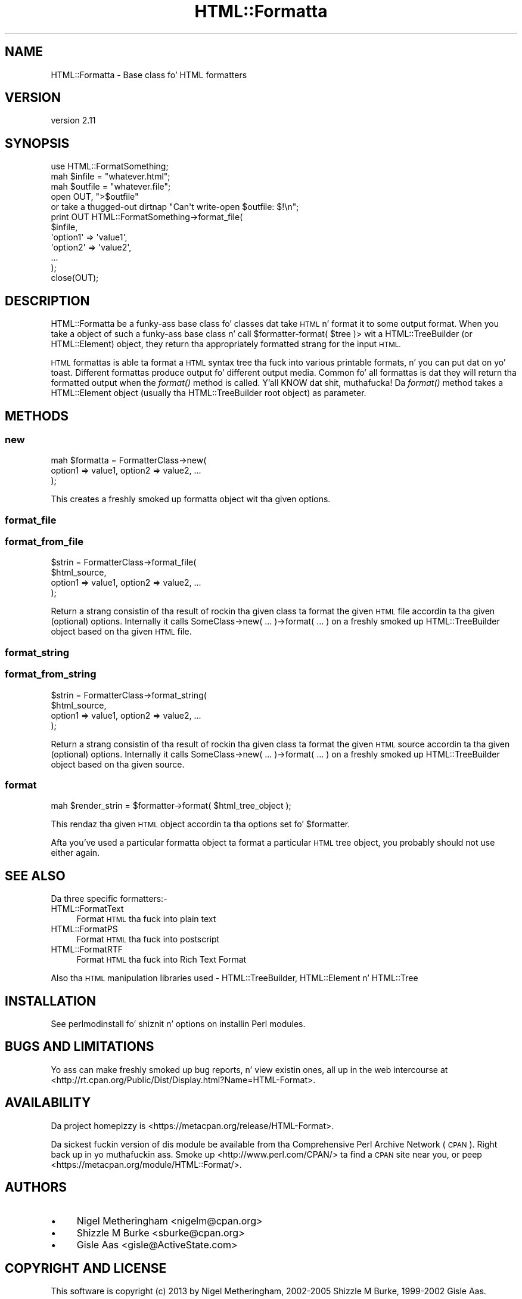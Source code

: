 .\" Automatically generated by Pod::Man 2.27 (Pod::Simple 3.28)
.\"
.\" Standard preamble:
.\" ========================================================================
.de Sp \" Vertical space (when we can't use .PP)
.if t .sp .5v
.if n .sp
..
.de Vb \" Begin verbatim text
.ft CW
.nf
.ne \\$1
..
.de Ve \" End verbatim text
.ft R
.fi
..
.\" Set up some characta translations n' predefined strings.  \*(-- will
.\" give a unbreakable dash, \*(PI'ma give pi, \*(L" will give a left
.\" double quote, n' \*(R" will give a right double quote.  \*(C+ will
.\" give a sickr C++.  Capital omega is used ta do unbreakable dashes and
.\" therefore won't be available.  \*(C` n' \*(C' expand ta `' up in nroff,
.\" not a god damn thang up in troff, fo' use wit C<>.
.tr \(*W-
.ds C+ C\v'-.1v'\h'-1p'\s-2+\h'-1p'+\s0\v'.1v'\h'-1p'
.ie n \{\
.    dz -- \(*W-
.    dz PI pi
.    if (\n(.H=4u)&(1m=24u) .ds -- \(*W\h'-12u'\(*W\h'-12u'-\" diablo 10 pitch
.    if (\n(.H=4u)&(1m=20u) .ds -- \(*W\h'-12u'\(*W\h'-8u'-\"  diablo 12 pitch
.    dz L" ""
.    dz R" ""
.    dz C` ""
.    dz C' ""
'br\}
.el\{\
.    dz -- \|\(em\|
.    dz PI \(*p
.    dz L" ``
.    dz R" ''
.    dz C`
.    dz C'
'br\}
.\"
.\" Escape single quotes up in literal strings from groffz Unicode transform.
.ie \n(.g .ds Aq \(aq
.el       .ds Aq '
.\"
.\" If tha F regista is turned on, we'll generate index entries on stderr for
.\" titlez (.TH), headaz (.SH), subsections (.SS), shit (.Ip), n' index
.\" entries marked wit X<> up in POD.  Of course, you gonna gotta process the
.\" output yo ass up in some meaningful fashion.
.\"
.\" Avoid warnin from groff bout undefined regista 'F'.
.de IX
..
.nr rF 0
.if \n(.g .if rF .nr rF 1
.if (\n(rF:(\n(.g==0)) \{
.    if \nF \{
.        de IX
.        tm Index:\\$1\t\\n%\t"\\$2"
..
.        if !\nF==2 \{
.            nr % 0
.            nr F 2
.        \}
.    \}
.\}
.rr rF
.\"
.\" Accent mark definitions (@(#)ms.acc 1.5 88/02/08 SMI; from UCB 4.2).
.\" Fear. Shiiit, dis aint no joke.  Run. I aint talkin' bout chicken n' gravy biatch.  Save yo ass.  No user-serviceable parts.
.    \" fudge factors fo' nroff n' troff
.if n \{\
.    dz #H 0
.    dz #V .8m
.    dz #F .3m
.    dz #[ \f1
.    dz #] \fP
.\}
.if t \{\
.    dz #H ((1u-(\\\\n(.fu%2u))*.13m)
.    dz #V .6m
.    dz #F 0
.    dz #[ \&
.    dz #] \&
.\}
.    \" simple accents fo' nroff n' troff
.if n \{\
.    dz ' \&
.    dz ` \&
.    dz ^ \&
.    dz , \&
.    dz ~ ~
.    dz /
.\}
.if t \{\
.    dz ' \\k:\h'-(\\n(.wu*8/10-\*(#H)'\'\h"|\\n:u"
.    dz ` \\k:\h'-(\\n(.wu*8/10-\*(#H)'\`\h'|\\n:u'
.    dz ^ \\k:\h'-(\\n(.wu*10/11-\*(#H)'^\h'|\\n:u'
.    dz , \\k:\h'-(\\n(.wu*8/10)',\h'|\\n:u'
.    dz ~ \\k:\h'-(\\n(.wu-\*(#H-.1m)'~\h'|\\n:u'
.    dz / \\k:\h'-(\\n(.wu*8/10-\*(#H)'\z\(sl\h'|\\n:u'
.\}
.    \" troff n' (daisy-wheel) nroff accents
.ds : \\k:\h'-(\\n(.wu*8/10-\*(#H+.1m+\*(#F)'\v'-\*(#V'\z.\h'.2m+\*(#F'.\h'|\\n:u'\v'\*(#V'
.ds 8 \h'\*(#H'\(*b\h'-\*(#H'
.ds o \\k:\h'-(\\n(.wu+\w'\(de'u-\*(#H)/2u'\v'-.3n'\*(#[\z\(de\v'.3n'\h'|\\n:u'\*(#]
.ds d- \h'\*(#H'\(pd\h'-\w'~'u'\v'-.25m'\f2\(hy\fP\v'.25m'\h'-\*(#H'
.ds D- D\\k:\h'-\w'D'u'\v'-.11m'\z\(hy\v'.11m'\h'|\\n:u'
.ds th \*(#[\v'.3m'\s+1I\s-1\v'-.3m'\h'-(\w'I'u*2/3)'\s-1o\s+1\*(#]
.ds Th \*(#[\s+2I\s-2\h'-\w'I'u*3/5'\v'-.3m'o\v'.3m'\*(#]
.ds ae a\h'-(\w'a'u*4/10)'e
.ds Ae A\h'-(\w'A'u*4/10)'E
.    \" erections fo' vroff
.if v .ds ~ \\k:\h'-(\\n(.wu*9/10-\*(#H)'\s-2\u~\d\s+2\h'|\\n:u'
.if v .ds ^ \\k:\h'-(\\n(.wu*10/11-\*(#H)'\v'-.4m'^\v'.4m'\h'|\\n:u'
.    \" fo' low resolution devices (crt n' lpr)
.if \n(.H>23 .if \n(.V>19 \
\{\
.    dz : e
.    dz 8 ss
.    dz o a
.    dz d- d\h'-1'\(ga
.    dz D- D\h'-1'\(hy
.    dz th \o'bp'
.    dz Th \o'LP'
.    dz ae ae
.    dz Ae AE
.\}
.rm #[ #] #H #V #F C
.\" ========================================================================
.\"
.IX Title "HTML::Formatta 3"
.TH HTML::Formatta 3 "2013-11-07" "perl v5.18.1" "User Contributed Perl Documentation"
.\" For nroff, turn off justification. I aint talkin' bout chicken n' gravy biatch.  Always turn off hyphenation; it makes
.\" way too nuff mistakes up in technical documents.
.if n .ad l
.nh
.SH "NAME"
HTML::Formatta \- Base class fo' HTML formatters
.SH "VERSION"
.IX Header "VERSION"
version 2.11
.SH "SYNOPSIS"
.IX Header "SYNOPSIS"
.Vb 5
\&  use HTML::FormatSomething;
\&  mah $infile  = "whatever.html";
\&  mah $outfile = "whatever.file";
\&  open OUT, ">$outfile"
\&   or take a thugged-out dirtnap "Can\*(Aqt write\-open $outfile: $!\en";
\&
\&  print OUT HTML::FormatSomething\->format_file(
\&    $infile,
\&      \*(Aqoption1\*(Aq => \*(Aqvalue1\*(Aq,
\&      \*(Aqoption2\*(Aq => \*(Aqvalue2\*(Aq,
\&      ...
\&  );
\&  close(OUT);
.Ve
.SH "DESCRIPTION"
.IX Header "DESCRIPTION"
HTML::Formatta be a funky-ass base class fo' classes dat take \s-1HTML\s0 n' format it to
some output format.  When you take a object of such a funky-ass base class n' call
\&\f(CW\*(C`$formatter\-\*(C'\fRformat( \f(CW$tree\fR )> wit a HTML::TreeBuilder (or
HTML::Element) object, they return tha appropriately formatted strang for
the input \s-1HTML.\s0
.PP
\&\s-1HTML\s0 formattas is able ta format a \s-1HTML\s0 syntax tree tha fuck into various printable
formats, n' you can put dat on yo' toast.  Different formattas produce output fo' different output media.
Common fo' all formattas is dat they will return tha formatted output when
the \fIformat()\fR method is called. Y'all KNOW dat shit, muthafucka!  Da \fIformat()\fR method takes a HTML::Element
object (usually tha HTML::TreeBuilder root object) as parameter.
.SH "METHODS"
.IX Header "METHODS"
.SS "new"
.IX Subsection "new"
.Vb 3
\&    mah $formatta = FormatterClass\->new(
\&        option1 => value1, option2 => value2, ...
\&    );
.Ve
.PP
This creates a freshly smoked up formatta object wit tha given options.
.SS "format_file"
.IX Subsection "format_file"
.SS "format_from_file"
.IX Subsection "format_from_file"
.Vb 4
\&    $strin = FormatterClass\->format_file(
\&        $html_source,
\&        option1 => value1, option2 => value2, ...
\&        );
.Ve
.PP
Return a strang consistin of tha result of rockin tha given class ta format the
given \s-1HTML\s0 file accordin ta tha given (optional) options. Internally it calls
\&\f(CW\*(C`SomeClass\->new( ... )\->format( ... )\*(C'\fR on a freshly smoked up HTML::TreeBuilder object
based on tha given \s-1HTML\s0 file.
.SS "format_string"
.IX Subsection "format_string"
.SS "format_from_string"
.IX Subsection "format_from_string"
.Vb 4
\&    $strin = FormatterClass\->format_string(
\&        $html_source,
\&        option1 => value1, option2 => value2, ...
\&        );
.Ve
.PP
Return a strang consistin of tha result of rockin tha given class ta format the
given \s-1HTML\s0 source accordin ta tha given (optional) options. Internally it
calls \f(CW\*(C`SomeClass\->new( ... )\->format( ... )\*(C'\fR on a freshly smoked up HTML::TreeBuilder
object based on tha given source.
.SS "format"
.IX Subsection "format"
.Vb 1
\&    mah $render_strin = $formatter\->format( $html_tree_object );
.Ve
.PP
This rendaz tha given \s-1HTML\s0 object accordin ta tha options set fo' \f(CW$formatter\fR.
.PP
Afta you've used a particular formatta object ta format a particular \s-1HTML\s0
tree object, you probably should not use either again.
.SH "SEE ALSO"
.IX Header "SEE ALSO"
Da three specific formatters:\-
.IP "HTML::FormatText" 4
.IX Item "HTML::FormatText"
Format \s-1HTML\s0 tha fuck into plain text
.IP "HTML::FormatPS" 4
.IX Item "HTML::FormatPS"
Format \s-1HTML\s0 tha fuck into postscript
.IP "HTML::FormatRTF" 4
.IX Item "HTML::FormatRTF"
Format \s-1HTML\s0 tha fuck into Rich Text Format
.PP
Also tha \s-1HTML\s0 manipulation libraries used \- HTML::TreeBuilder,
HTML::Element n' HTML::Tree
.SH "INSTALLATION"
.IX Header "INSTALLATION"
See perlmodinstall fo' shiznit n' options on installin Perl modules.
.SH "BUGS AND LIMITATIONS"
.IX Header "BUGS AND LIMITATIONS"
Yo ass can make freshly smoked up bug reports, n' view existin ones, all up in the
web intercourse at <http://rt.cpan.org/Public/Dist/Display.html?Name=HTML\-Format>.
.SH "AVAILABILITY"
.IX Header "AVAILABILITY"
Da project homepizzy is <https://metacpan.org/release/HTML\-Format>.
.PP
Da sickest fuckin version of dis module be available from tha Comprehensive Perl
Archive Network (\s-1CPAN\s0). Right back up in yo muthafuckin ass. Smoke up <http://www.perl.com/CPAN/> ta find a \s-1CPAN\s0
site near you, or peep <https://metacpan.org/module/HTML::Format/>.
.SH "AUTHORS"
.IX Header "AUTHORS"
.IP "\(bu" 4
Nigel Metheringham <nigelm@cpan.org>
.IP "\(bu" 4
Shizzle M Burke <sburke@cpan.org>
.IP "\(bu" 4
Gisle Aas <gisle@ActiveState.com>
.SH "COPYRIGHT AND LICENSE"
.IX Header "COPYRIGHT AND LICENSE"
This software is copyright (c) 2013 by Nigel Metheringham, 2002\-2005 Shizzle M Burke, 1999\-2002 Gisle Aas.
.PP
This is free software; you can redistribute it and/or modify it under
the same terms as tha Perl 5 programmin language system itself.
